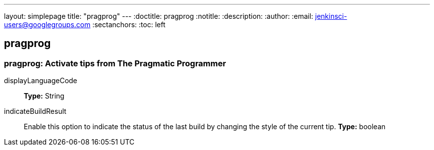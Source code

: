 ---
layout: simplepage
title: "pragprog"
---
:doctitle: pragprog
:notitle:
:description:
:author:
:email: jenkinsci-users@googlegroups.com
:sectanchors:
:toc: left

== pragprog

=== +pragprog+: Activate tips from The Pragmatic Programmer
+displayLanguageCode+::
+
*Type:* String


+indicateBuildResult+::
+
Enable this option to indicate the status of the last build by changing the style of the current tip. 
*Type:* boolean



